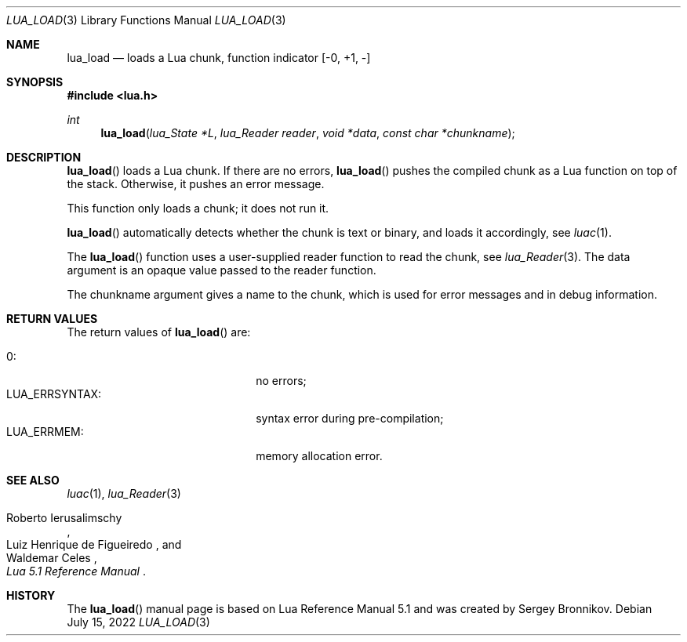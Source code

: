 .Dd $Mdocdate: July 15 2022 $
.Dt LUA_LOAD 3
.Os
.Sh NAME
.Nm lua_load
.Nd loads a Lua chunk, function indicator
.Bq -0, +1, -
.Sh SYNOPSIS
.In lua.h
.Ft int
.Fn lua_load "lua_State *L" "lua_Reader reader" "void *data" "const char *chunkname"
.Sh DESCRIPTION
.Fn lua_load
loads a Lua chunk.
If there are no errors,
.Fn lua_load
pushes the compiled chunk as a Lua function on top of the stack.
Otherwise, it pushes an error message.
.Pp
This function only loads a chunk; it does not run it.
.Pp
.Fn lua_load
automatically detects whether the chunk is text or binary, and loads it
accordingly, see
.Xr luac 1 .
.Pp
The
.Fn lua_load
function uses a user-supplied reader function to read the chunk, see
.Xr lua_Reader 3 .
The data argument is an opaque value passed to the reader function.
.Pp
The chunkname argument gives a name to the chunk, which is used for error
messages and in debug information.
.Sh RETURN VALUES
The return values of
.Fn lua_load
are:
.Pp
.Bl -tag -width LUA_ERRSYNTAX: -offset indent -compact
.It Dv 0 :
no errors;
.It Dv LUA_ERRSYNTAX :
syntax error during pre-compilation;
.It Dv LUA_ERRMEM :
memory allocation error.
.El
.Sh SEE ALSO
.Xr luac 1 ,
.Xr lua_Reader 3
.Rs
.%A Roberto Ierusalimschy
.%A Luiz Henrique de Figueiredo
.%A Waldemar Celes
.%T Lua 5.1 Reference Manual
.Re
.Sh HISTORY
The
.Fn lua_load
manual page is based on Lua Reference Manual 5.1 and was created by Sergey Bronnikov.
